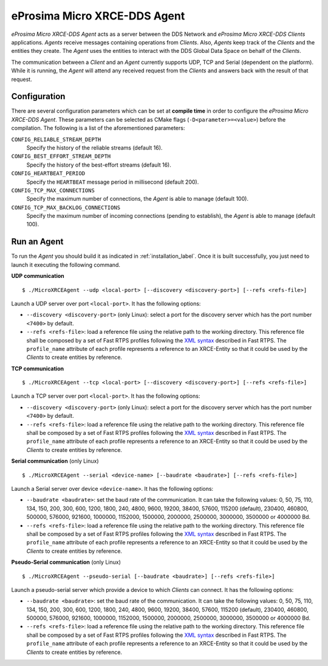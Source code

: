 .. _micro_xrce_dds_agent_label:

eProsima Micro XRCE-DDS Agent
=============================

*eProsima Micro XRCE-DDS Agent* acts as a server between the DDS Network and *eProsima Micro XRCE-DDS Clients* applications.
*Agents* receive messages containing operations from *Clients*.
Also, *Agents* keep track of the *Clients* and the entities they create.
The *Agent* uses the entities to interact with the DDS Global Data Space on behalf of the *Clients*.

The communication between a *Client* and an *Agent* currently supports UDP, TCP and Serial (dependent on the platform).
While it is running, the *Agent* will attend any received request from the *Clients* and answers back with the result of that request.

Configuration
-------------

There are several configuration parameters which can be set at **compile time** in order to configure the *eProsima Micro XRCE-DDS Agent*.
These parameters can be selected as CMake flags (``-D<parameter>=<value>``) before the compilation.
The following is a list of the aforementioned parameters:

``CONFIG_RELIABLE_STREAM_DEPTH``
    Specify the history of the reliable streams (default 16).

``CONFIG_BEST_EFFORT_STREAM_DEPTH``
    Specify the history of the best-effort streams (default 16).

``CONFIG_HEARTBEAT_PERIOD``
    Specify the ``HEARTBEAT`` message period in millisecond (default 200).

``CONFIG_TCP_MAX_CONNECTIONS``
    Specify the maximum number of connections, the *Agent* is able to manage (default 100).

``CONFIG_TCP_MAX_BACKLOG_CONNECTIONS``
    Specify the maximum number of incoming connections (pending to establish), the *Agent* is able to manage (default 100).


Run an Agent
------------

To run the *Agent* you should build it as indicated in :ref:`installation_label`.
Once it is built successfully, you just need to launch it executing the following command.

**UDP communication** ::

    $ ./MicroXRCEAgent --udp <local-port> [--discovery <discovery-port>] [--refs <refs-file>]

Launch a UDP server over port ``<local-port>``. It has the following options:

* ``--discovery <discovery-port>`` (only Linux): select a port for the discovery server which has the port number ``<7400>`` by default.
* ``--refs <refs-file>``: load a reference file using the relative path to the working directory.
  This reference file shall be composed by a set of Fast RTPS profiles following the `XML syntax <https://eprosima-fast-rtps.readthedocs.io/en/latest/xmlprofiles.html>`_ described in Fast RTPS.
  The ``profile_name`` attribute of each profile represents a reference to an XRCE-Entity so that it could be used by the *Clients* to create entities by reference.

**TCP communication** ::

    $ ./MicroXRCEAgent --tcp <local-port> [--discovery <discovery-port>] [--refs <refs-file>]

Launch a TCP server over port ``<local-port>``. It has the following options:

* ``--discovery <discovery-port>`` (only Linux): select a port for the discovery server which has the port number ``<7400>`` by default.
* ``--refs <refs-file>``: load a reference file using the relative path to the working directory.
  This reference file shall be composed by a set of Fast RTPS profiles following the `XML syntax <https://eprosima-fast-rtps.readthedocs.io/en/latest/xmlprofiles.html>`_ described in Fast RTPS.
  The ``profile_name`` attribute of each profile represents a reference to an XRCE-Entity so that it could be used by the *Clients* to create entities by reference.

**Serial communication** (only Linux) ::

    $ ./MicroXRCEAgent --serial <device-name> [--baudrate <baudrate>] [--refs <refs-file>]

Launch a Serial server over device ``<device-name>``. It has the following options:

* ``--baudrate <baudrate>``: set the baud rate of the communication. It can take the following values:
  0, 50, 75, 110, 134, 150, 200, 300, 600, 1200, 1800, 240, 4800, 9600, 19200, 38400, 57600, 115200 (default), 230400, 460800, 500000, 576000, 921600, 1000000, 1152000, 1500000, 2000000, 2500000, 3000000, 3500000 or 4000000 Bd.
* ``--refs <refs-file>``: load a reference file using the relative path to the working directory.
  This reference file shall be composed by a set of Fast RTPS profiles following the `XML syntax <https://eprosima-fast-rtps.readthedocs.io/en/latest/xmlprofiles.html>`_ described in Fast RTPS.
  The ``profile_name`` attribute of each profile represents a reference to an XRCE-Entity so that it could be used by the *Clients* to create entities by reference.

**Pseudo-Serial communication** (only Linux) ::

    $ ./MicroXRCEAgent --pseudo-serial [--baudrate <baudrate>] [--refs <refs-file>]

Launch a pseudo-serial server which provide a device to which *Clients* can connect. It has the following options:

* ``--baudrate <baudrate>``: set the baud rate of the communication. It can take the following values:
  0, 50, 75, 110, 134, 150, 200, 300, 600, 1200, 1800, 240, 4800, 9600, 19200, 38400, 57600, 115200 (default), 230400, 460800, 500000, 576000, 921600, 1000000, 1152000, 1500000, 2000000, 2500000, 3000000, 3500000 or 4000000 Bd.
* ``--refs <refs-file>``: load a reference file using the relative path to the working directory.
  This reference file shall be composed by a set of Fast RTPS profiles following the `XML syntax <https://eprosima-fast-rtps.readthedocs.io/en/latest/xmlprofiles.html>`_ described in Fast RTPS.
  The ``profile_name`` attribute of each profile represents a reference to an XRCE-Entity so that it could be used by the *Clients* to create entities by reference.
